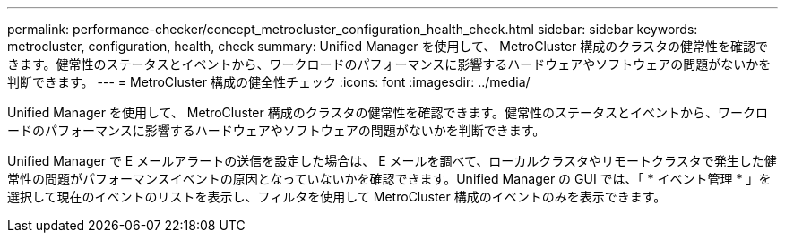 ---
permalink: performance-checker/concept_metrocluster_configuration_health_check.html 
sidebar: sidebar 
keywords: metrocluster, configuration, health, check 
summary: Unified Manager を使用して、 MetroCluster 構成のクラスタの健常性を確認できます。健常性のステータスとイベントから、ワークロードのパフォーマンスに影響するハードウェアやソフトウェアの問題がないかを判断できます。 
---
= MetroCluster 構成の健全性チェック
:icons: font
:imagesdir: ../media/


[role="lead"]
Unified Manager を使用して、 MetroCluster 構成のクラスタの健常性を確認できます。健常性のステータスとイベントから、ワークロードのパフォーマンスに影響するハードウェアやソフトウェアの問題がないかを判断できます。

Unified Manager で E メールアラートの送信を設定した場合は、 E メールを調べて、ローカルクラスタやリモートクラスタで発生した健常性の問題がパフォーマンスイベントの原因となっていないかを確認できます。Unified Manager の GUI では、「 * イベント管理 * 」を選択して現在のイベントのリストを表示し、フィルタを使用して MetroCluster 構成のイベントのみを表示できます。
